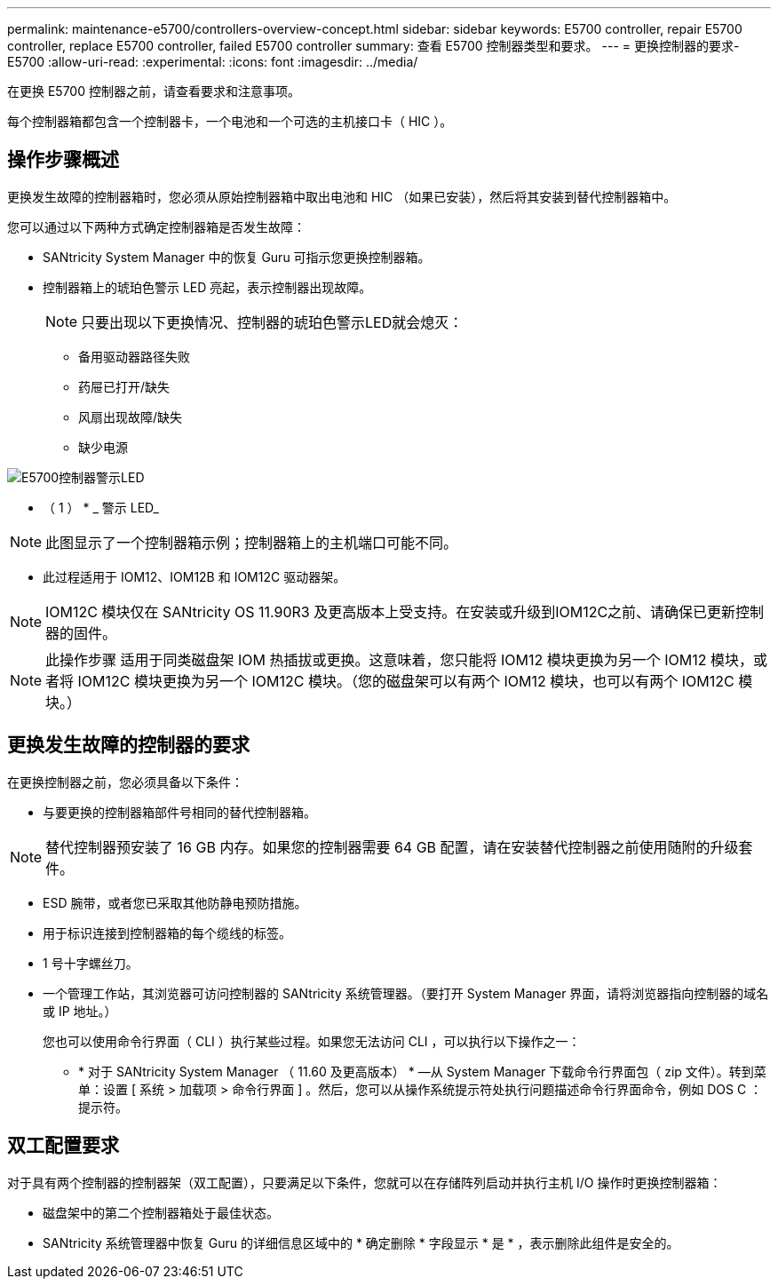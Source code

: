 ---
permalink: maintenance-e5700/controllers-overview-concept.html 
sidebar: sidebar 
keywords: E5700 controller, repair E5700 controller, replace E5700 controller, failed E5700 controller 
summary: 查看 E5700 控制器类型和要求。 
---
= 更换控制器的要求- E5700
:allow-uri-read: 
:experimental: 
:icons: font
:imagesdir: ../media/


[role="lead"]
在更换 E5700 控制器之前，请查看要求和注意事项。

每个控制器箱都包含一个控制器卡，一个电池和一个可选的主机接口卡（ HIC ）。



== 操作步骤概述

更换发生故障的控制器箱时，您必须从原始控制器箱中取出电池和 HIC （如果已安装），然后将其安装到替代控制器箱中。

您可以通过以下两种方式确定控制器箱是否发生故障：

* SANtricity System Manager 中的恢复 Guru 可指示您更换控制器箱。
* 控制器箱上的琥珀色警示 LED 亮起，表示控制器出现故障。
+
[]
====

NOTE: 只要出现以下更换情况、控制器的琥珀色警示LED就会熄灭：

** 备用驱动器路径失败
** 药屉已打开/缺失
** 风扇出现故障/缺失
** 缺少电源


====


image::../media/e5700_attention_led_callout.png[E5700控制器警示LED]

* （ 1 ） * _ 警示 LED_


NOTE: 此图显示了一个控制器箱示例；控制器箱上的主机端口可能不同。

* 此过程适用于 IOM12、IOM12B 和 IOM12C 驱动器架。



NOTE: IOM12C 模块仅在 SANtricity OS 11.90R3 及更高版本上受支持。在安装或升级到IOM12C之前、请确保已更新控制器的固件。


NOTE: 此操作步骤 适用于同类磁盘架 IOM 热插拔或更换。这意味着，您只能将 IOM12 模块更换为另一个 IOM12 模块，或者将 IOM12C 模块更换为另一个 IOM12C 模块。（您的磁盘架可以有两个 IOM12 模块，也可以有两个 IOM12C 模块。）



== 更换发生故障的控制器的要求

在更换控制器之前，您必须具备以下条件：

* 与要更换的控制器箱部件号相同的替代控制器箱。



NOTE: 替代控制器预安装了 16 GB 内存。如果您的控制器需要 64 GB 配置，请在安装替代控制器之前使用随附的升级套件。

* ESD 腕带，或者您已采取其他防静电预防措施。
* 用于标识连接到控制器箱的每个缆线的标签。
* 1 号十字螺丝刀。
* 一个管理工作站，其浏览器可访问控制器的 SANtricity 系统管理器。（要打开 System Manager 界面，请将浏览器指向控制器的域名或 IP 地址。）
+
您也可以使用命令行界面（ CLI ）执行某些过程。如果您无法访问 CLI ，可以执行以下操作之一：

+
** * 对于 SANtricity System Manager （ 11.60 及更高版本） * —从 System Manager 下载命令行界面包（ zip 文件）。转到菜单：设置 [ 系统 > 加载项 > 命令行界面 ] 。然后，您可以从操作系统提示符处执行问题描述命令行界面命令，例如 DOS C ：提示符。






== 双工配置要求

对于具有两个控制器的控制器架（双工配置），只要满足以下条件，您就可以在存储阵列启动并执行主机 I/O 操作时更换控制器箱：

* 磁盘架中的第二个控制器箱处于最佳状态。
* SANtricity 系统管理器中恢复 Guru 的详细信息区域中的 * 确定删除 * 字段显示 * 是 * ，表示删除此组件是安全的。

